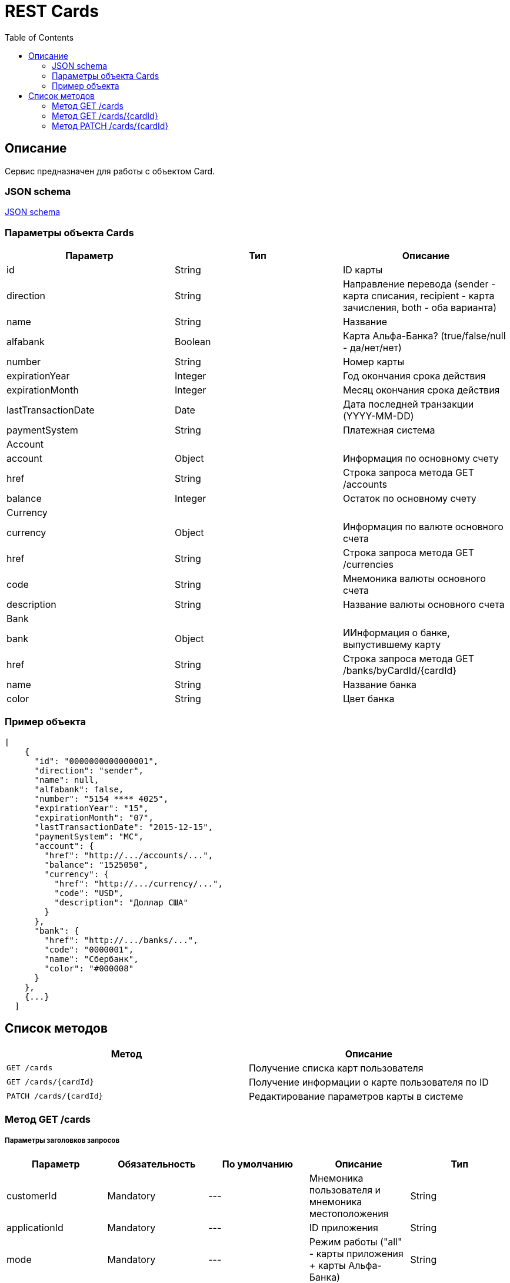 = REST Cards
:toc: left
:source-highlighter: highlightjs

[[Overview]]
== Описание
Сервис предназначен для работы с объектом Card.

=== JSON schema

https://github.com/mbezrukov/alfa-p2p/blob/master/cards-json-schema[JSON schema] 

=== Параметры объекта Cards
|===
| Параметр | Тип | Описание

| id
| String
| ID карты

| direction
| String
| Направление перевода (sender - карта списания, recipient - карта зачисления, both - оба варианта)

| name
| String
| Название

| alfabank
| Boolean
| Карта Альфа-Банка? (true/false/null - да/нет/нет)

| number
| String
| Номер карты

| expirationYear
| Integer
| Год окончания срока действия

| expirationMonth
| Integer
| Месяц окончания срока действия

| lastTransactionDate
| Date
| Дата последней транзакции (YYYY-MM-DD)

| paymentSystem
| String
| Платежная система

3+| Account

| account
| Object
| Информация по основному счету

| href
| String
| Строка запроса метода GET /accounts

| balance
| Integer
| Остаток по основному счету

3+| Currency

| currency
| Object
| Информация по валюте основного счета

| href
| String
| Строка запроса метода GET /currencies

| code
| String
| Мнемоника валюты основного счета

| description
| String
| Название валюты основного счета

3+| Bank

| bank
| Object
| ИИнформация о банке, выпустившему карту

| href
| String
| Строка запроса метода GET /banks/byCardId/{cardId}

| name 
| String
| Название банка

| color
| String
| Цвет банка

|===

=== Пример объекта
----
[  
    {
      "id": "0000000000000001",
      "direction": "sender",
      "name": null,
      "alfabank": false,
      "number": "5154 **** 4025",
      "expirationYear": "15",
      "expirationMonth": "07",
      "lastTransactionDate": "2015-12-15",
      "paymentSystem": "MC",
      "account": {
        "href": "http://.../accounts/...",
        "balance": "1525050",
        "currency": {
          "href": "http://.../currency/...",
          "code": "USD",
          "description": "Доллар США"
        }
      },
      "bank": {
        "href": "http://.../banks/...",
        "code": "0000001",
        "name": "Сбербанк",
        "color": "#000008"
      }
    },
    {...}
  ]
----

[[overview-http-verbs]]
== Список методов

|===
| Метод | Описание

| `GET /cards`
| Получение списка карт пользователя

| `GET /cards/{cardId}`
| Получение информации о карте пользователя по ID

| `PATCH /cards/{cardId}`
| Редактирование параметров карты в системе

|===


[[resources-cards-get]]
=== Метод GET /cards


===== Параметры заголовков запросов
|===
| Параметр | Обязательность | По умолчанию | Описание | Тип

| customerId
| Mandatory
| ---
| Мнемоника пользователя и мнемоника местоположения
| String

| applicationId
| Mandatory
| ---
| ID приложения
| String

| mode
| Mandatory
| ---
| Режим работы ("all" - карты приложения + карты Альфа-Банка)
| String

|===


===== Параметры строки запроса
|===
| Параметр | Обязательность | По умолчанию | Описание | Тип

| verificationMethod
| Optional
| "3DSecure"
| Статус верификации карты ("3DSecure", "hold", "notverify")
| String

| deleted
| Optional
| false
| Включать карты, удаленные пользователем? (true/false)
| Boolean

| blocked
| Optional
| false
| Включать заблокированные карты? (true/false)
| Boolean

| active
| Optional
| false
| Включать неактивные и просроченные карты? (true/false)
| Boolean

|===

==== Получение списка карт в поле карты списания
....
Дано:
  клиент находится на странице перевода.
Когда:
  клиент кликает в поле ввода карты списания.
Тогда:
  выпадает список карт: карты Альфа-Банка клиента (active = true и alfabank = true) и 
  те, с которых он ранее делал переводы (active = true и alfabank = false и direction = sender).
....
===== Example request

----
{
  "customerId": "AHQFFT",
  "applicationId": "p2p",
  "mode": "all"
}
----

----
GET http://.../cards?verificationMethod=3DSecure&deleted=false&blocked=false&active=true&direction=sender
----

===== Example response
----
{
  "object": "list",
  "data": [
    {
      "id": "0000000000000001",
      "direction": "sender",
      "name": null,
      "alfabank": true,
      "number": "5154 **** 4025",
      "expirationYear": "15",
      "expirationMonth": "07",
      "lastTransactionDate": "2015-01-15",
      "paymentSystem": "MC",
        "account": {
        "href": "http://.../accounts/...",
        "balance": "15250.50",
        "currency": {
          "href": "http://.../currency/...",
          "code": "RUR",
          "description": Рубль"
        }
      },
      "bank": {
        "href": "http://.../banks/...",
        "code": "0000001",
        "name": "Альфа-Банк",
        "countryCode": "12",
        "color": "#000007"
      }
    },
    {
      "id": "0000000000000002",
      "direction": "sender",
      "name": null,
      "alfabank": false,
      "number": "5154 **** 4040",
      "expirationYear": "15",
      "expirationMonth": "07",
      "lastTransactionDate": "2015-01-15",
      "paymentSystem": "MC",
        "account": {
        "href": "http://.../accounts/...",
        "balance": "250.00",
        "currency": {
          "href": "http://.../currency/...",
          "code": "RUR",
          "description": Рубль"
        }
      },
      "bank": {
        "href": "http://.../banks/...",
        "code": "0000002",
        "name": "Сбербанк",
        "countryCode": "12",
        "color": "#000008"
      }
    }
  ]
}
----

==== Получение списка карт в поле карты зачисления
....
Дано:
  клиент находится на странице перевода.
Когда:
  клиент кликает в поле ввода карты зачисления.
Тогда:
  выпадает список карт: карты Альфа-Банка клиента (active = true и alfabank = true) и 
  те, на которые он ранее делал переводы (active = true и alfabank = false и direction = recipient).
....
===== Example request
----
GET http://.../cards?verificationMethod=3DSecure&deleted=false&blocked=false&active=true&direction=recipient
----
===== Example response
----
{
  "object": "list",
  "data": [
    {
      "id": "0000000000000003",
      "direction": "recipient",
      "name": null,
      "alfabank": true,
      "number": "5154 **** 4052",
      "expirationYear": "15",
      "expirationMonth": "07",
      "lastTransactionDate": "2015-01-15",
      "paymentSystem": "MC",
        "account": {
        "href": "http://.../accounts/...",
        "balance": "1000.50",
        "currency": {
          "href": "http://.../currency/...",
          "code": "RUR",
          "description": Рубль"
        }
      },
      "bank": {
        "href": "http://.../banks/...",
        "code": "0000001",
        "name": "Альфа-Банк",
        "countryCode": "12",
        "color": "#000007"
      }
    },
    {
      "id": "0000000000000004",
      "direction": "recipient",
      "name": null,
      "alfabank": false,
      "number": "5154 **** 4070",
      "expirationYear": "15",
      "expirationMonth": "07",
      "lastTransactionDate": "2015-01-15",
      "paymentSystem": "MC",
        "account": {
        "href": "http://.../accounts/...",
        "balance": "50000.50",
        "currency": {
          "href": "http://.../currency/...",
          "code": "RUR",
          "description": Рубль"
        }
      },
      "bank": {
        "href": "http://.../banks/...",
        "code": "0000002",
        "name": "Сбербанк",
        "countryCode": "12",
        "color": "#000008"
      }
    }
  ]
}
----

[[resources-cards-byCardId]]
=== Метод GET /cards/{cardId}


===== Параметры заголовков запросов
|===
| Параметр | Обязательность | По умолчанию | Описание | Тип

| customerId
| Mandatory
| ---
| Мнемоника пользователя и мнемоника местоположения
| String

| applicationId
| Mandatory
| ---
| ID приложения
| String

|===


===== Параметры строки запроса
|===
| Параметр | Обязательность | По умолчанию | Описание | Тип

| Id
| Mandatory
| ---
| ID карты
| String

|===


==== Получение параметров заданной карты 
....
Клиент получает все данные по своей карте (id = ...)
....
===== Example request
----
GET http://.../cards/0000000000000001
----
===== Example response
----
{
  "id": "0000000000000003",
  "direction": "recipient",
  "name": null,
  "alfabank": true,
  "number": "5154 **** 4052",
  "expirationYear": "15",
  "expirationMonth": "07",
  "lastTransactionDate": "2015-01-15",
  "paymentSystem": "MC",
    "account": {
    "href": "http://.../accounts/...",
    "balance": "1000.50",
    "currency": {
      "href": "http://.../currency/...",
      "code": "RUR",
      "description": Рубль"
    }
  },
  "bank": {
    "href": "http://.../banks/...",
    "code": "0000001",
    "name": "Альфа-Банк",
    "countryCode": "12",
    "color": "#000007"
  }
}
----


[[resources-cards-patch]]
=== Метод PATCH /cards/{cardId}

===== Параметры заголовков запросов
|===
| Параметр | Обязательность | По умолчанию | Описание | Тип

| customerId
| Mandatory
| ---
| Мнемоника пользователя и мнемоника местоположения
| String

| applicationId
| Mandatory
| ---
| ID приложения
| String

|===


===== Параметры строки запроса
|===
| Параметр | Обязательность | По умолчанию | Описание | Тип

| Id
| Mandatory
| ---
| ID карты
| String

|===


==== Редактирование названия карты
....
Дано:
  клиент кликает на псевдоссылку с названием карты.
Когда:
  вводит новое название карты (name = ...)
Тогда:
  сохраняется новое название карты.
....
===== Example request
----
PATCH http://.../cards/0000000000000001
----
===== Example response
----
HTTP/1.1 200 OK
----
